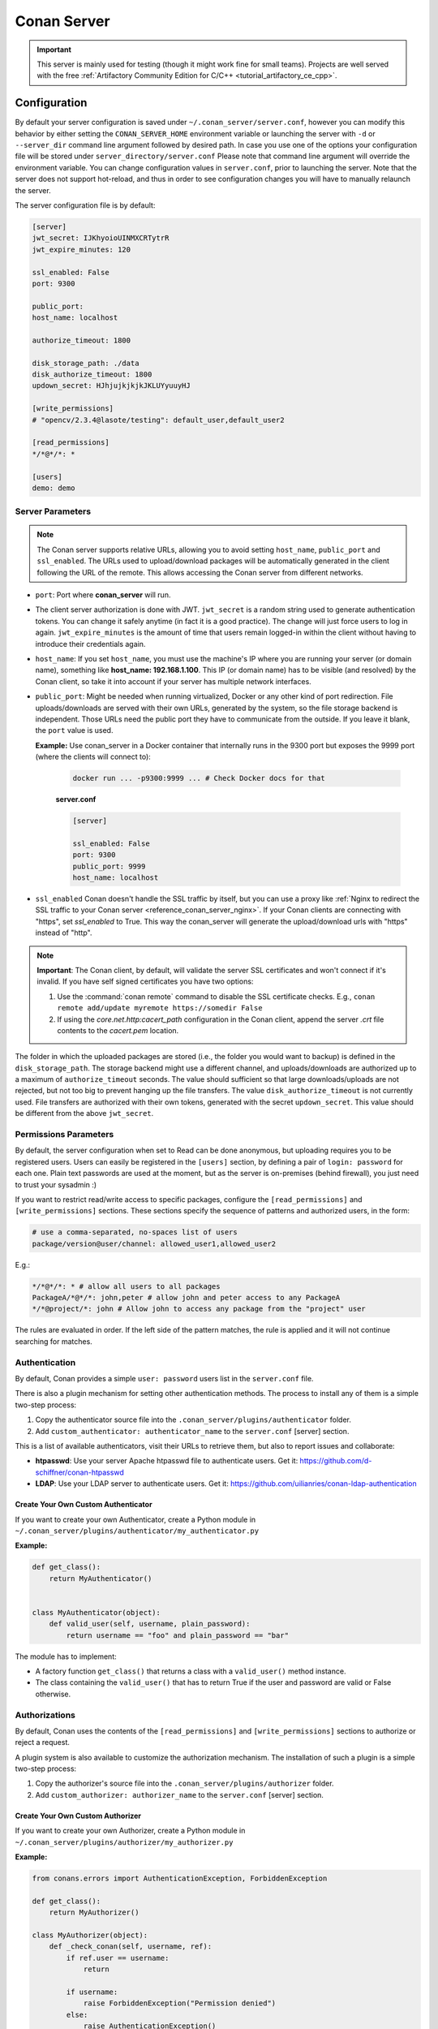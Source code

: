 .. _reference_conan_server:

Conan Server
============

.. important::

    This server is mainly used for testing (though it might work fine for small teams). Projects are well served with
    the free :ref:`Artifactory Community Edition for C/C++ <tutorial_artifactory_ce_cpp>`.

Configuration
-------------

By default your server configuration is saved under ``~/.conan_server/server.conf``,
however you can modify this behavior by either setting the ``CONAN_SERVER_HOME``
environment variable or launching the server with ``-d`` or ``--server_dir`` command line
argument followed by desired path. In case you use one of the options your configuration
file will be stored under ``server_directory/server.conf`` Please note that command line
argument will override the environment variable. You can change configuration values in
``server.conf``, prior to launching the server. Note that the server does not support
hot-reload, and thus in order to see configuration changes you will have to manually
relaunch the server.

The server configuration file is by default:

.. code-block:: ini

    [server]
    jwt_secret: IJKhyoioUINMXCRTytrR
    jwt_expire_minutes: 120

    ssl_enabled: False
    port: 9300

    public_port:
    host_name: localhost

    authorize_timeout: 1800

    disk_storage_path: ./data
    disk_authorize_timeout: 1800
    updown_secret: HJhjujkjkjkJKLUYyuuyHJ

    [write_permissions]
    # "opencv/2.3.4@lasote/testing": default_user,default_user2

    [read_permissions]
    */*@*/*: *

    [users]
    demo: demo
   

Server Parameters
+++++++++++++++++

..  note::

    The Conan server supports relative URLs, allowing you to avoid setting ``host_name``,
    ``public_port`` and ``ssl_enabled``. The URLs used to upload/download packages will be
    automatically generated in the client following the URL of the remote. This allows
    accessing the Conan server from different networks.

* ``port``: Port where **conan_server** will run.

* The client server authorization is done with JWT. ``jwt_secret`` is a random string used
  to generate authentication tokens. You can change it safely anytime (in fact it is a
  good practice). The change will just force users to log in again. ``jwt_expire_minutes``
  is the amount of time that users remain logged-in within the client without having to
  introduce their credentials again.

* ``host_name``: If you set ``host_name``, you must use the machine's IP where you are
  running your server (or domain name), something like **host_name: 192.168.1.100**. This
  IP (or domain name) has to be visible (and resolved) by the Conan client, so take it
  into account if your server has multiple network interfaces.

* ``public_port``:  Might be needed when running virtualized, Docker or any other kind of
  port redirection. File uploads/downloads are served with their own URLs, generated by
  the system, so the file storage backend is independent. Those URLs need the public port
  they have to communicate from the outside. If you leave it blank, the ``port`` value is
  used.
  
  **Example:** Use conan_server in a Docker container that internally runs in the 9300
  port but exposes the 9999 port (where the clients will connect to):
  
    ..  code-block:: bash 
        
        docker run ... -p9300:9999 ... # Check Docker docs for that
        
        
    **server.conf**

    ..  code-block:: text
        
        
        [server]

        ssl_enabled: False
        port: 9300
        public_port: 9999
        host_name: localhost
  
* ``ssl_enabled`` Conan doesn't handle the SSL traffic by itself, but you can use a proxy
  like :ref:`Nginx to redirect the SSL traffic to your Conan server <reference_conan_server_nginx>`. If your Conan clients are
  connecting with "https", set `ssl_enabled` to True. This way the conan_server will
  generate the upload/download urls with "https" instead of "http".

.. note::

   **Important**: The Conan client, by default, will validate the server SSL certificates
   and won't connect if it's invalid. If you have self signed certificates you have two
   options:

   1. Use the :command:`conan remote` command to disable the SSL certificate checks. E.g.,
      ``conan remote add/update myremote https://somedir False``
   2. If using the *core.net.http:cacert_path* configuration in the Conan client, append
      the server *.crt* file contents to the *cacert.pem* location.

The folder in which the uploaded packages are stored (i.e., the folder you would want to
backup) is defined in the ``disk_storage_path``. The storage backend might use a different
channel, and uploads/downloads are authorized up to a maximum of ``authorize_timeout``
seconds. The value should sufficient so that large downloads/uploads are not rejected, but
not too big to prevent hanging up the file transfers. The value ``disk_authorize_timeout``
is not currently used. File transfers are authorized with their own tokens, generated with
the secret ``updown_secret``. This value should be different from the above
``jwt_secret``.

Permissions Parameters
++++++++++++++++++++++

By default, the server configuration when set to Read can be done anonymous, but uploading
requires you to be  registered users. Users can easily be registered in the ``[users]``
section, by defining a pair of ``login: password`` for each one. Plain text passwords are
used at the moment, but as the server is on-premises (behind firewall), you just need to
trust your sysadmin :)

If you want to restrict read/write access to specific packages, configure the
``[read_permissions]`` and ``[write_permissions]`` sections. These sections specify the
sequence of patterns and authorized users, in the form:

..  code-block:: text

    # use a comma-separated, no-spaces list of users
    package/version@user/channel: allowed_user1,allowed_user2

E.g.:

..  code-block:: text

    */*@*/*: * # allow all users to all packages
    PackageA/*@*/*: john,peter # allow john and peter access to any PackageA
    */*@project/*: john # Allow john to access any package from the "project" user
   
The rules are evaluated in order. If the left side of the pattern matches, the rule is
applied and it will not continue searching for matches.

Authentication
++++++++++++++

By default, Conan provides a simple ``user: password`` users list in the ``server.conf``
file.

There is also a plugin mechanism for setting other authentication methods. The process to
install any of them is a simple two-step process:

1. Copy the authenticator source file into the ``.conan_server/plugins/authenticator``
   folder.
2. Add ``custom_authenticator: authenticator_name`` to the ``server.conf`` [server]
   section.

This is a list of available authenticators, visit their URLs to retrieve them, but also to
report issues and collaborate:

- **htpasswd**: Use your server Apache htpasswd file to authenticate users. Get it:
  https://github.com/d-schiffner/conan-htpasswd
- **LDAP**: Use your LDAP server to authenticate users. Get it:
  https://github.com/uilianries/conan-ldap-authentication

Create Your Own Custom Authenticator
____________________________________

If you want to create your own Authenticator, create a Python module in
``~/.conan_server/plugins/authenticator/my_authenticator.py``

**Example:**

.. code-block:: python

     def get_class():
         return MyAuthenticator()


     class MyAuthenticator(object):
         def valid_user(self, username, plain_password):
             return username == "foo" and plain_password == "bar"

The module has to implement:

- A factory function ``get_class()`` that returns a class with a ``valid_user()`` method
  instance.
- The class containing the ``valid_user()`` that has to return True if the user and
  password are valid or False otherwise.

Authorizations
++++++++++++++

By default, Conan uses the contents of the ``[read_permissions]`` and
``[write_permissions]`` sections to authorize or reject a request.

A plugin system is also available to customize the authorization mechanism. The
installation of such a plugin is a simple two-step process:

1. Copy the authorizer's source file into the ``.conan_server/plugins/authorizer`` folder.
2. Add ``custom_authorizer: authorizer_name`` to the ``server.conf`` [server] section.

Create Your Own Custom Authorizer
_________________________________

If you want to create your own Authorizer, create a Python module in
``~/.conan_server/plugins/authorizer/my_authorizer.py``

**Example:**

.. code-block:: python

     from conans.errors import AuthenticationException, ForbiddenException

     def get_class():
         return MyAuthorizer()

     class MyAuthorizer(object):
         def _check_conan(self, username, ref):
             if ref.user == username:
                 return

             if username:
                 raise ForbiddenException("Permission denied")
             else:
                 raise AuthenticationException()

         def _check_package(self, username, pref):
            self._check(username, pref.ref)

         check_read_conan = _check_conan check_write_conan = _check_conan
         check_delete_conan = _check_conan check_read_package = _check_package
         check_write_package = _check_package check_delete_package = _check_package

The module has to implement:

- A factory function ``get_class()`` that returns an instance of a class conforming to the
  Authorizer's interface.
- A class that implements all the methods defined in the Authorizer interface:
    - ``check_read_conan()`` is used to decide whether to allow read access to a recipe.
    - ``check_write_conan()`` is used to decide whether to allow write access to a recipe.
    - ``check_delete_conan()`` is used to decide whether to allow a recipe's deletion.
    - ``check_read_package()`` is used to decide whether to allow read access to a
      package.
    - ``check_write_package()`` is used to decide whether to allow write access to a
      package.
    - ``check_delete_package()`` is used to decide whether to allow a package's deletion.

The ``check_*_conan()`` methods are called with a username and
``conans.model.ref.ConanFileReference`` instance as their arguments. Meanwhile the
``check_*_package()`` methods are passed a username and
``conans.model.ref.PackageReference`` instance as their arguments. These methods should
raise an exception, unless the user is allowed to perform the requested action.

.. _reference_conan_server_nginx:

Running the Conan Server with SSL using Nginx
---------------------------------------------

    **server.conf**

    .. code-block:: text

       [server] port: 9300


    **nginx conf file**
    
    .. code-block:: text

       server { 
           listen 443; server_name myservername.mydomain.com;
       
           location / {
             proxy_pass http://0.0.0.0:9300;
           } ssl on; ssl_certificate /etc/nginx/ssl/server.crt; ssl_certificate_key
           /etc/nginx/ssl/server.key;
       }

    **remote configuration in Conan client**

    .. code-block:: text

        $ conan remote add myremote https://myservername.mydomain.com

Running the Conan Server with SSL using Nginx in a Subdirectory
---------------------------------------------------------------

    **server.conf**

    .. code-block:: text

       [server] port: 9300

    **nginx conf file**

    .. code-block:: text

        server {

               listen 443; ssl on; ssl_certificate /usr/local/etc/nginx/ssl/server.crt;
               ssl_certificate_key /usr/local/etc/nginx/ssl/server.key; server_name
               myservername.mydomain.com;

               location /subdir/ {
                  proxy_pass http://0.0.0.0:9300/;
               }
          }

    **remote configuration in Conan client**

    .. code-block:: text

        $ conan remote add myremote https://myservername.mydomain.com/subdir/

Running Conan Server using Apache
---------------------------------

    You need to install ``mod_wsgi``. If you want to use Conan installed from ``pip``, the
    conf file should be similar to the following example:

    **Apache conf file** (e.g., /etc/apache2/sites-available/0_conan.conf)

    .. code-block:: text

        <VirtualHost *:80>
            WSGIScriptAlias /
            /usr/local/lib/python3.6/dist-packages/conans/server/server_launcher.py
            WSGICallableObject app WSGIPassAuthorization On

            <Directory /usr/local/lib/python3.6/dist-packages/conans>
                Require all granted
            </Directory>
        </VirtualHost>


    If you want to use Conan checked out from source in, for example in `/srv/conan`, the
    conf file should be as follows:

    **Apache conf file** (e.g., /etc/apache2/sites-available/0_conan.conf)

    .. code-block:: text

        <VirtualHost *:80>
            WSGIScriptAlias / /srv/conan/conans/server/server_launcher.py
            WSGICallableObject app WSGIPassAuthorization On

            <Directory /srv/conan/conans>
                Require all granted
            </Directory>
        </VirtualHost>

    The directive ``WSGIPassAuthorization On`` is needed to pass the HTTP basic
    authentication to Conan.

    Also take into account that the server config files are located in the home of the
    configured Apache user, e.g., var/www/.conan_server, so remember to use that directory
    to configure your Conan server.

.. seealso::

    * :ref:`Setting-up a Conan Server <conan_server>`

